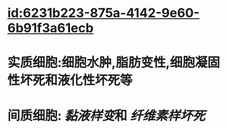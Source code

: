 :PROPERTIES:
:ID:	4ED28C15-AEBC-4450-BB65-89C988CD1357
:END:

* [[id:6231b223-875a-4142-9e60-6b91f3a61ecb]]
* 实质细胞:细胞水肿,脂肪变性,细胞凝固性坏死和液化性坏死等
* 间质细胞: [[黏液样变]]和 [[纤维素样坏死]]